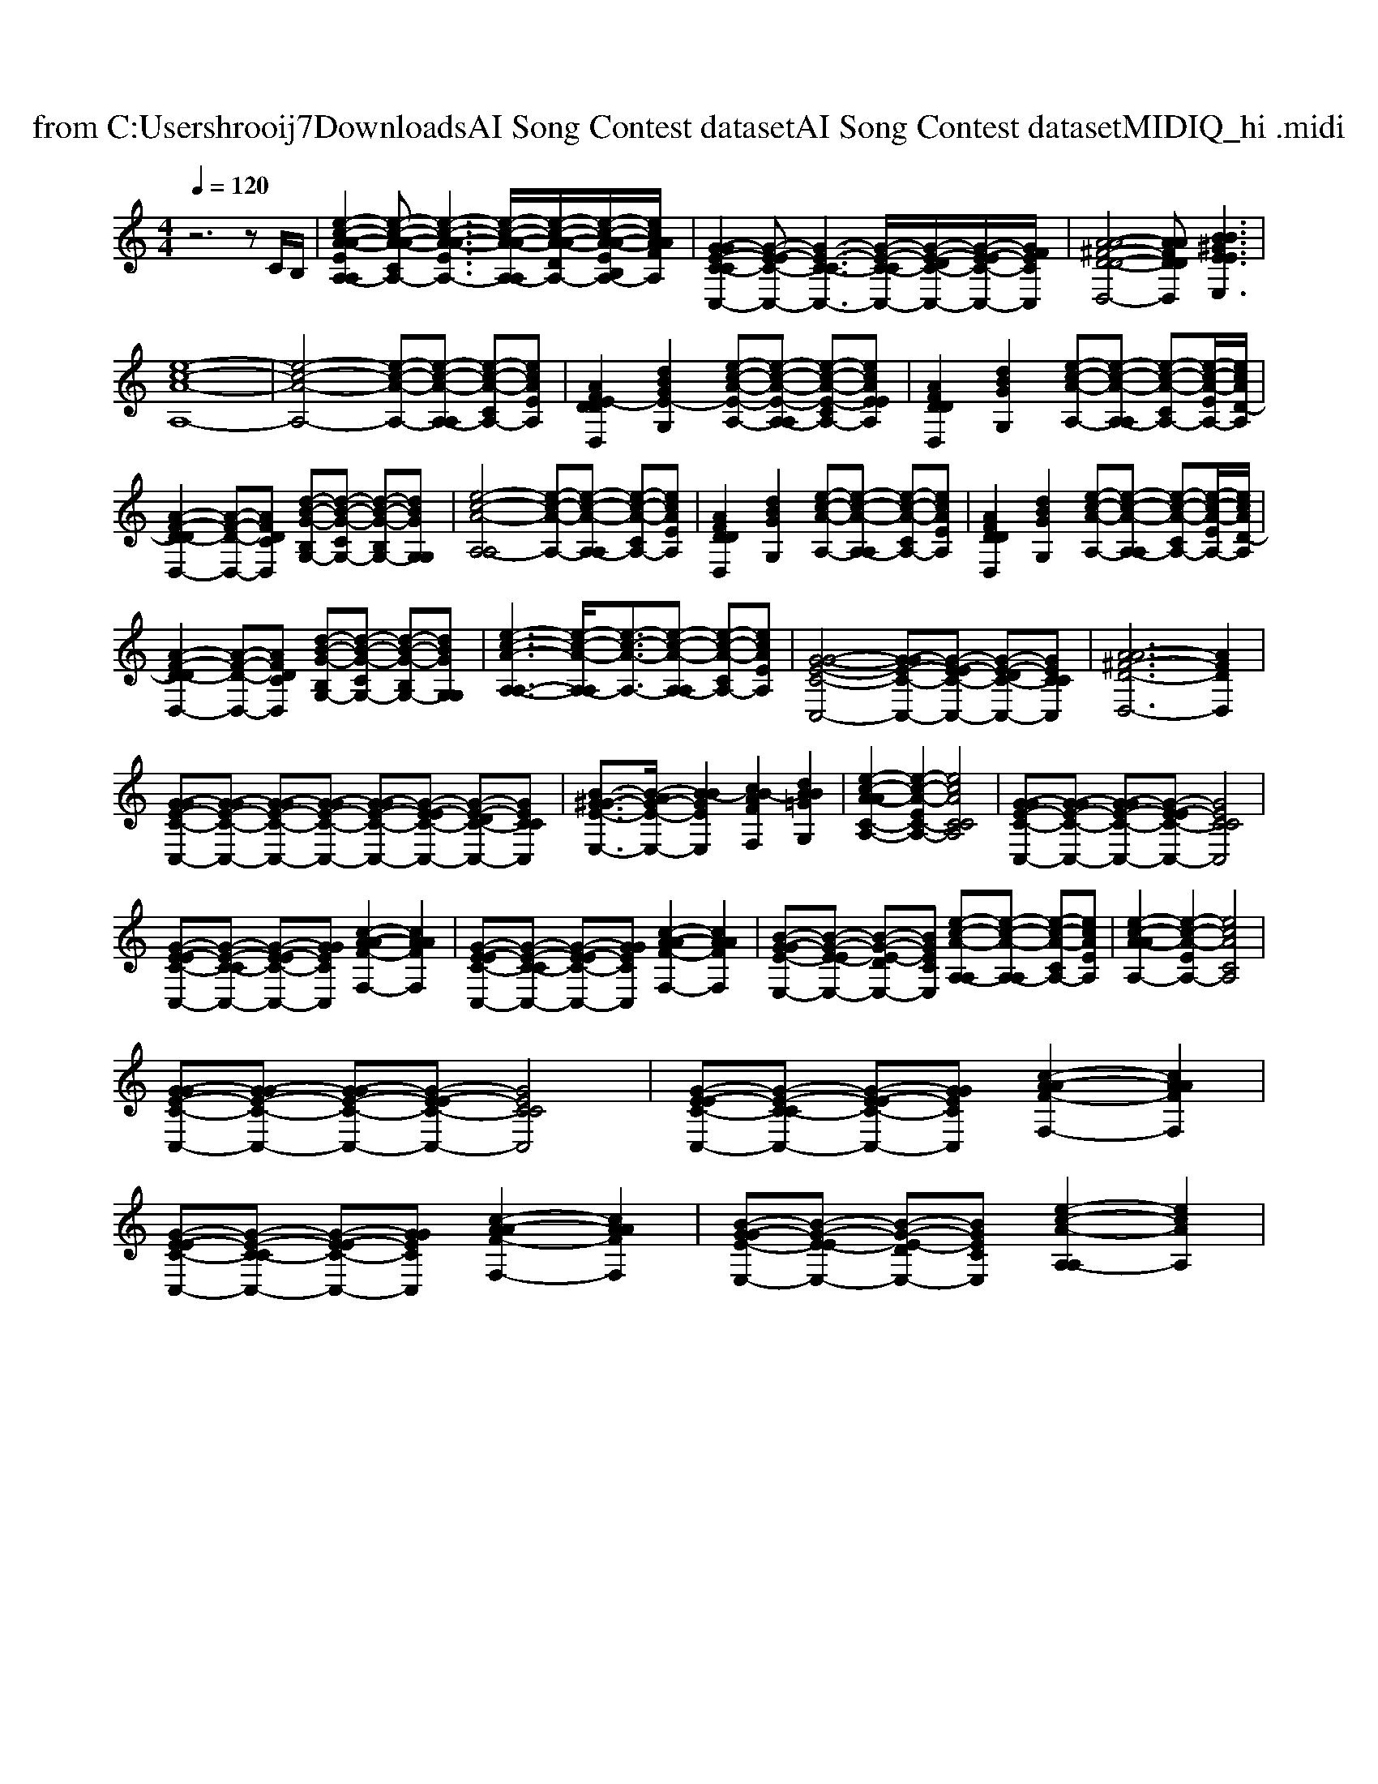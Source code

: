 X: 1
T: from C:\Users\hrooij7\Downloads\AI Song Contest dataset\AI Song Contest dataset\MIDI\121_hi .midi
M: 4/4
L: 1/8
Q:1/4=120
K:C major
V:1
%%clef treble
%%MIDI program 0
z6 zC/2B,/2| \
[e-c-A-A-EA,-A,]2 [e-c-A-A-CA,-][e-c-A-A-EA,-]3 [e-c-A-A-A,-A,]/2[e-c-A-A-DA,-]/2[e-c-A-A-EB,A,-]/2[ecAAFA,]/2| \
[G-GE-C-CC,-]2 [G-E-EC-C,-][G-E-C-CC,-]3 [G-E-C-CC,-]/2[G-E-DC-C,-]/2[G-E-EC-C,-]/2[GFECC,]/2| \
[A-A-^F-D-D-D,-]4 [AAFDDD,][BB^GEEE,]3|
[e-c-A-A,-]8| \
[e-c-A-A,-]4 [e-c-A-A,-][e-c-A-A,-A,] [e-c-A-CA,-][ecAEA,]| \
[AFE-DDD,]2 [dBGE-G,]2 [e-c-A-E-A,-][e-c-A-E-A,-A,] [e-c-A-E-CA,-][ecAEEA,]| \
[AFDDD,]2 [dBGG,]2 [e-c-A-A,-][e-c-A-A,-A,] [e-c-A-CA,-][e-c-A-EA,-]/2[ecAD-A,]/2|
[A-F-D-DD,-]2 [A-F-D-D,-][AFDCD,] [d-B-G-B,G,-][d-B-G-CG,-] [d-B-G-B,G,-][dBGG,G,]| \
[e-c-A-A,-A,]4 [e-c-A-A,-][e-c-A-A,-A,] [e-c-A-CA,-][ecAEA,]| \
[AFDDD,]2 [dBGG,]2 [e-c-A-A,-][e-c-A-A,-A,] [e-c-A-CA,-][ecAEA,]| \
[AFDDD,]2 [dBGG,]2 [e-c-A-A,-][e-c-A-A,-A,] [e-c-A-CA,-][e-c-A-EA,-]/2[ecAD-A,]/2|
[A-F-D-DD,-]2 [A-F-D-D,-][AFDCD,] [d-B-G-B,G,-][d-B-G-CG,-] [d-B-G-B,G,-][dBGG,G,]| \
[e-c-A-A,-A,-]3[e-c-A-A,-A,]/2[e-c-A-A,-]3/2[e-c-A-A,-A,] [e-c-A-CA,-][ecAEA,]| \
[G-G-E-C-C,-]4 [G-GE-C-C,-][G-E-EC-C,-] [G-E-DC-C,-][GECCC,]| \
[A-A^F-D-D,-]6 [AFDD,]2|
[G-GE-C-C,-][G-GE-C-C,-] [G-GE-C-C,-][G-GE-C-C,-] [G-GE-C-C,-][G-E-EC-C,-] [G-E-DC-C,-][GECCC,]| \
[B-^G-GE-E,-]3/2[B-AG-E-E,-]/2 [B-BGEE,]2 [cB-AFF,]2 [dBB=GG,]2| \
[e-c-A-AC-A,-]2 [e-c-A-EC-A,-]2 [ecACCA,]4| \
[G-GE-C-C,-][G-GE-C-C,-] [G-GE-C-C,-][G-E-EC-C,-] [GECCC,]4|
[G-E-EC-C,-][G-E-C-CC,-] [G-E-EC-C,-][GGECC,] [c-A-AF-F,-]2 [cAAFF,]2| \
[G-E-EC-C,-][G-E-C-CC,-] [G-E-EC-C,-][GGECC,] [c-A-AF-F,-]2 [cAAFF,]2| \
[B-G-GE-E,-][B-G-E-EE,-] [B-G-E-DE,-][BGECE,] [e-c-A-A,-A,][e-c-A-A,-A,] [e-c-A-CA,-][ecAEA,]| \
[e-c-A-AA,-]2 [e-c-A-EA,-]2 [ecACA,]4|
[G-GE-C-C,-][G-GE-C-C,-] [G-GE-C-C,-][G-E-EC-C,-] [GECCC,]4| \
[G-E-EC-C,-][G-E-C-CC,-] [G-E-EC-C,-][GGECC,] [c-A-AF-F,-]2 [cAAFF,]2| \
[G-E-EC-C,-][G-E-C-CC,-] [G-E-EC-C,-][GGECC,] [c-A-AF-F,-]2 [cAAFF,]2| \
[B-G-GE-E,-][B-G-E-EE,-] [B-G-E-DE,-][BGECE,] [e-c-A-A,-A,]2 [ecAA,]2|

